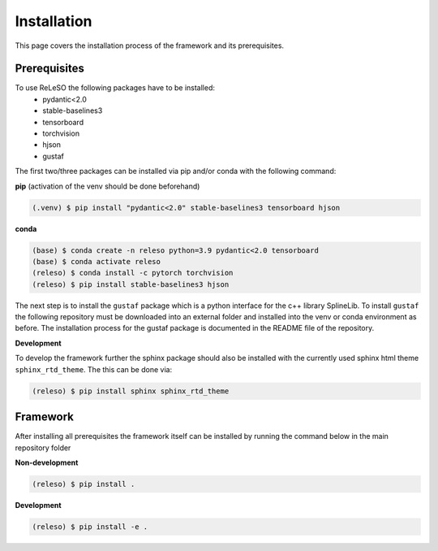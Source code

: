 Installation
============

This page covers the installation process of the framework and its prerequisites.

Prerequisites
-------------
To use ReLeSO the following packages have to be installed:
 - pydantic<2.0
 - stable-baselines3
 - tensorboard
 - torchvision
 - hjson
 - gustaf

The first two/three packages can be installed via pip and/or conda with the following command:

**pip** (activation of the venv should be done beforehand)

.. code-block:: console

   (.venv) $ pip install "pydantic<2.0" stable-baselines3 tensorboard hjson

**conda**

.. code-block:: console

   (base) $ conda create -n releso python=3.9 pydantic<2.0 tensorboard
   (base) $ conda activate releso
   (releso) $ conda install -c pytorch torchvision
   (releso) $ pip install stable-baselines3 hjson

The next step is to install the ``gustaf`` package which is a python interface for the c++ library SplineLib.
To install ``gustaf`` the following repository must be downloaded into an external folder and installed into the venv or conda environment as before. The installation process for the gustaf package is documented in the README file of the repository.


**Development**

To develop the framework further the sphinx package should also be installed with the currently used sphinx html theme ``sphinx_rtd_theme``.
The this can be done via:

.. code-block:: console

   (releso) $ pip install sphinx sphinx_rtd_theme

Framework
---------

After installing all prerequisites the framework itself can be installed by running the command below in the main repository folder

**Non-development**

.. code-block:: console

   (releso) $ pip install .


**Development**

.. code-block:: console

   (releso) $ pip install -e .
